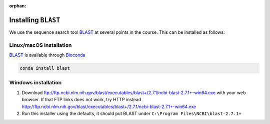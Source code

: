 :orphan:

.. ibioic_install_blast:

====================
Installing ``BLAST``
====================

We use the sequence search tool `BLAST`_ at several points in the course. This can be
installed as follows:

------------------------
Linux/macOS installation
------------------------

`BLAST`_ is available through `Bioconda`_

.. code-block:: bash

    conda install blast

--------------------
Windows installation
--------------------

1. Download ftp://ftp.ncbi.nlm.nih.gov/blast/executables/blast+/2.7.1/ncbi-blast-2.7.1+-win64.exe with your web browser.
   If that FTP links does not work, try HTTP instead http://ftp.ncbi.nlm.nih.gov/blast/executables/blast+/2.7.1/ncbi-blast-2.7.1+-win64.exe
2. Run this installer using the defaults, it should put BLAST under ``C:\Program Files\NCBI\blast-2.7.1+``

.. _Bioconda: https://bioconda.github.io/
.. _BLAST: ftp://ftp.ncbi.nlm.nih.gov/blast/executables/blast+/LATEST/
